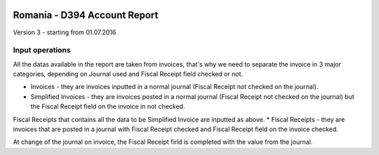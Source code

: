 .. image:: https://img.shields.io/badge/licence-AGPL--3-blue.svg
    :alt: License: AGPL-3

=============================
Romania - D394 Account Report
=============================

Version 3 - starting from 01.07.2016

Input operations
================

All the datas available in the report are taken from invoices, that's why we need to separate the invoice in 3 major categories, depending on Journal used and Fiscal Receipt field checked or not.

* Invoices - they are invoices inputted in a normal journal (Fiscal Receipt not checked on the journal).
* Simplified Invoices - they are invoices posted in a normal journal (Fiscal Receipt not checked on the journal) but the Fiscal Receipt field on the invoice in not checked.

Fiscal Receipts that contains all the data to be Simplified Invoice are inputted as above.
* Fiscal Receipts - they are invoices that are posted in a journal with Fiscal Receipt checked and Fiscal Receipt field on the invoice checked.

At change of the journal on invoice, the Fiscal Receipt firld is completed with the value from the journal.
